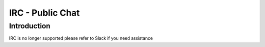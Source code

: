 +++++++++++++++++
IRC - Public Chat
+++++++++++++++++

Introduction
============
.. Deprecated::
IRC is no longer supported please refer to Slack if you need assistance
